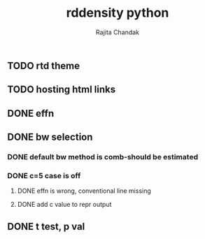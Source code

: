 #+Title: rddensity python
#+Author: Rajita Chandak


** TODO rtd theme
** TODO hosting html links

** DONE effn
** DONE bw selection
*** DONE default bw method is comb-should be estimated
*** DONE c=5 case is off
**** DONE effn is wrong, conventional line missing
**** DONE add c value to repr output
** DONE t test, p val
